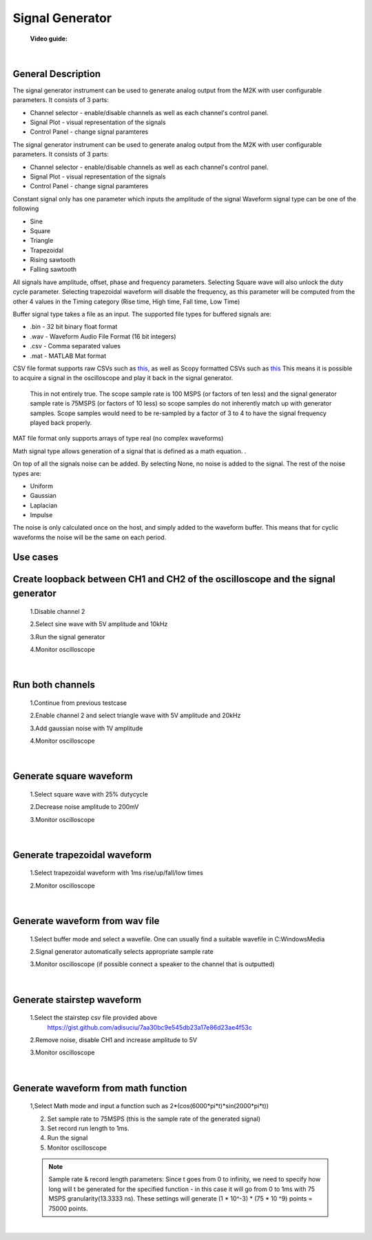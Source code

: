 .. _signal_generator:

Signal Generator
================================================================================

	**Video guide:**

.. raw:: html

    <div style="text-align: center;"> 
   <iframe width="560" height="315" src="https://www.youtube.com/embed/zWX7VnKDYq4" frameborder="0" align="center" allowfullscreen></iframe>
    </div>
    
|


General Description
---------------------------------------------------------------------

.. image:: ../../resources/m2k/signalGenerator/scopy_2018-05-16_14-57-31.png
    :align: center

The signal generator instrument can be used to generate analog output from the M2K with user configurable parameters. It consists of 3 parts:

* Channel selector - enable/disable channels as well as each channel's control panel.
* Signal Plot - visual representation of the signals
* Control Panel - change signal paramteres

The signal generator instrument can be used to generate analog output from the M2K with user configurable parameters. It consists of 3 parts:

* Channel selector - enable/disable channels as well as each channel's control panel.
* Signal Plot - visual representation of the signals
* Control Panel - change signal paramteres


Constant signal only has one parameter which inputs the amplitude of the signal Waveform signal type can be one of the following

* Sine
* Square
* Triangle
* Trapezoidal
* Rising sawtooth
* Falling sawtooth

All signals have amplitude, offset, phase and frequency parameters. Selecting Square wave will also unlock the duty cycle parameter. Selecting trapezoidal waveform will disable the frequency, as this parameter will be computed from the other 4 values in the Timing category (Rise time, High time, Fall time, Low Time)

Buffer signal type takes a file as an input. The supported file types for buffered signals are:

* .bin - 32 bit binary float format
* .wav - Waveform Audio File Format (16 bit integers)
* .csv - Comma separated values
* .mat - MATLAB Mat format

CSV file format supports raw CSVs such as `this <https://gist.github.com/adisuciu/7aa30bc9e545db23a17e86d23ae4f53c>`_, as well as Scopy formatted CSVs such as  
`this <https://gist.github.com/adisuciu/5abffa8233707c7b95585e80fbb1dde9>`_ This means it is possible to acquire a signal in the oscilloscope and play it back in the signal generator.


	This in not entirely true. The scope sample rate is 100 MSPS (or factors of ten less) and the signal generator sample rate is 75MSPS (or factors of 10 less) so scope samples do not inherently match up with generator samples. Scope samples would need to be re-sampled by a factor of 3 to 4 to have the signal frequency played back properly.

MAT file format only supports arrays of type real (no complex waveforms)


Math signal type allows generation of a signal that is defined as a math equation. .


On top of all the signals noise can be added. By selecting None, no noise is added to the signal. The rest of the noise types are:

* Uniform
* Gaussian
* Laplacian
* Impulse

The noise is only calculated once on the host, and simply added to the waveform buffer. This means that for cyclic waveforms the noise will be the same on each period.



**Use cases**
---------------------------------------------------------------------

**Create loopback between CH1 and CH2 of the oscilloscope and the signal generator**
-------------------------------------------------------------------------------------------

	1.Disable channel 2

	2.Select sine wave with 5V amplitude and 10kHz

	3.Run the signal generator

	4.Monitor oscilloscope

	.. image:: ../../resources/m2k/signalGenerator/scopy_2018-05-16_17-25-33.png

|

**Run both channels**
---------------------------------------------------------------------

	1.Continue from previous testcase

	2.Enable channel 2 and select triangle wave with 5V amplitude and 20kHz

	3.Add gaussian noise with 1V amplitude

	4.Monitor oscilloscope

	.. image:: ../../resources/m2k/signalGenerator/scopy_2018-05-16_17-30-13.png

|

**Generate square waveform**
---------------------------------------------------------------------

	1.Select square wave with 25% dutycycle

	2.Decrease noise amplitude to 200mV

	3.Monitor oscilloscope

	.. image:: ../../resources/m2k/signalGenerator/scopy_2018-05-16_17-33-14.png

|

**Generate trapezoidal waveform**
---------------------------------------------------------------------

	1.Select trapezoidal waveform with 1ms rise/up/fall/low times

	2.Monitor oscilloscope

	.. image:: ../../resources/m2k/signalGenerator/scopy_2018-05-16_17-34-52.png

|

**Generate waveform from wav file**
---------------------------------------------------------------------

	1.Select buffer mode and select a wavefile. One can usually find a suitable wavefile in C:\Windows\Media

	2.Signal generator automatically selects appropriate sample rate

	3.Monitor oscilloscope (if possible connect a speaker to the channel that is outputted)

	.. image:: ../../resources/m2k/signalGenerator/scopy_2018-05-16_17-36-05.png

|

**Generate stairstep waveform**
---------------------------------------------------------------------

	1.Select the stairstep csv file provided above 
	 https://gist.github.com/adisuciu/7aa30bc9e545db23a17e86d23ae4f53c

	2.Remove noise, disable CH1 and increase amplitude to 5V

	3.Monitor oscilloscope

	.. image:: ../../resources/m2k/signalGenerator/scopy_2018-05-16_17-38-32.png

|

**Generate waveform from math function**
---------------------------------------------------------------------

	1,Select Math mode and input a function such as 2*(cos(6000*pi*t)*sin(2000*pi*t))

	2. Set sample rate to 75MSPS (this is the sample rate of the generated signal)
	3. Set record run length to 1ms.
	4. Run the signal
	5. Monitor oscilloscope

	.. image:: ../../resources/m2k/signalGenerator/mathgenerator.png

	
 	.. note::
 		Sample rate & record length parameters: Since t goes from 0 to infinity, we need to specify how long will t be generated for the specified function - in this case it will go from 0 to 1ms with 75 MSPS granularity(13.3333 ns). These settings will generate (1 * 10^-3) * (75 * 10 ^9) points = 75000 points.


|


